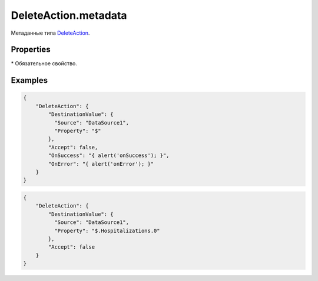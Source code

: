 DeleteAction.metadata
=====================

Метаданные типа `DeleteAction <../>`__.

Properties
----------

.. list-table::
   :header-rows: 1

   * - Name
     - Type
     - Default
     - Description
   * - DestinationValue.Source*
     - ``String``
   * - Название источника данных, из которого производится удаление
   * - DestinationValue.Property*
     - ``String``
   * - Путь до документа в источнике данных, который будет удалятся
   * - Accept
     - ``Boolean``
     - true
     - Значение, определяющее, нужно ли перед удалением спросить согласие пользователя на удаление
   * - OnSuccess
     - `Script <../../../Script/>`__
   * - Устанавливает обработчик успешного завершения действия
   * - OnError
     - `Script <../../../Script/>`__
   * - Устанавливает обработчик завершения действия с ошибкой


\* Обязательное свойство.

Examples
--------

.. code:: json

    {
        "DeleteAction": {
            "DestinationValue": {
              "Source": "DataSource1",
              "Property": "$"
            },
            "Accept": false,
            "OnSuccess": "{ alert('onSuccess'); }",
            "OnError": "{ alert('onError'); }"
        }
    }

.. code:: json

    {
        "DeleteAction": {
            "DestinationValue": {
              "Source": "DataSource1",
              "Property": "$.Hospitalizations.0"
            },
            "Accept": false
        }
    }
